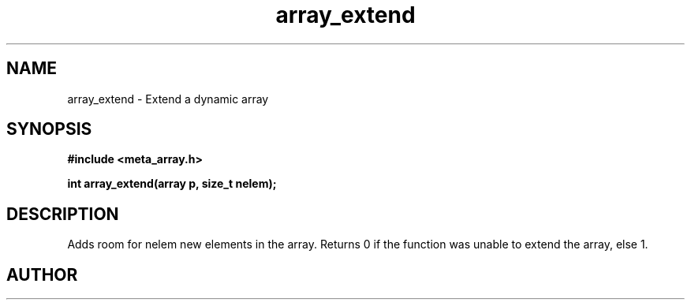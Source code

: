 .TH array_extend 3 2016-01-30 "" "The Meta C Library"
.SH NAME
array_extend \- Extend a dynamic array
.SH SYNOPSIS
.B #include <meta_array.h>
.sp
.BI "int array_extend(array p, size_t nelem);

.SH DESCRIPTION
Adds room for nelem new elements in the array.
Returns 0 if the function was unable to extend the array, else 1.
.SH AUTHOR
.An B. Augestad, bjorn.augestad@gmail.com
